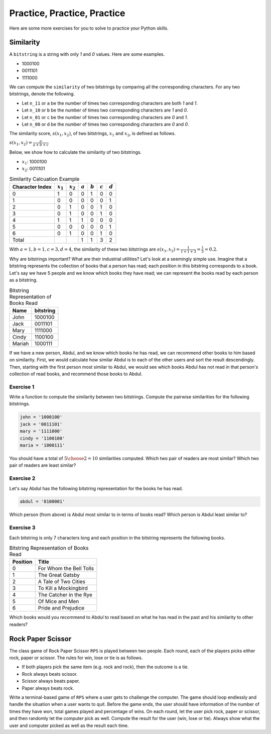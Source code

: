 Practice, Practice, Practice
============================

Here are some more exercises for you to solve to practice your Python skills.

Similarity
----------

A ``bitstring`` is a string with only *1* and *0* values. Here are some examples.

- 1000100
- 0011101
- 1111000

We can compute the ``similarity`` of two bitstrings by comparing all the corresponding characters. For any two bitstrings, denote the following.

- Let ``n_11`` or ``a`` be the number of times two corresponding characters are both *1* and *1*.
- Let ``n_10`` or ``b`` be the number of times two corresponding characters are *1* and *0*.
- Let ``n_01`` or ``c`` be the number of times two corresponding characters are *0* and *1*.
- Let ``n_00`` or ``d`` be the number of times two corresponding characters are *0* and *0*.

The similarity score, :math:`s(x_1, x_2)`, of two bitstrings, :math:`x_1` and :math:`x_2`, is defined as follows.

:math:`s(x_1, x_2) = \frac{a}{a + b + c}`

Below, we show how to calculate the similarity of two bitstrings.

- :math:`x_1`: 1000100
- :math:`x_2`: 0011101

.. list-table:: Similarity Calcuation Example
    :header-rows: 1

    * - Character Index
      - :math:`x_1`
      - :math:`x_2`
      - :math:`a`
      - :math:`b`
      - :math:`c`
      - :math:`d`
    * - 0
      - 1
      - 0
      - 0
      - 1
      - 0
      - 0
    * - 1
      - 0
      - 0
      - 0
      - 0
      - 0
      - 1
    * - 2
      - 0
      - 1
      - 0
      - 0
      - 1
      - 0
    * - 3
      - 0
      - 1
      - 0
      - 0
      - 1
      - 0
    * - 4
      - 1
      - 1
      - 1
      - 0
      - 0
      - 0
    * - 5
      - 0
      - 0
      - 0
      - 0
      - 0
      - 1
    * - 6
      - 0
      - 1
      - 0
      - 0
      - 1
      - 0
    * - Total
      - 
      - 
      - 1
      - 1
      - 3
      - 2

With :math:`a=1, b=1, c=3, d=4`, the similarity of these two bitstrings are :math:`s(x_1, x_2) = \frac{1}{1 + 1 + 3} = \frac{1}{5} = 0.2`.

Why are bitstrings important? What are their industrial utilities? Let's look at a seemingly simple use. Imagine that a bitstring represents the collection of books that a person has read; each position in this bitstring corresponds to a book. Let's say we have 5 people and we know which books they have read; we can represent the books read by each person as a bitstring. 

.. list-table:: Bitstring Representation of Books Read
    :header-rows: 1

    * - Name
      - bitstring
    * - John
      - 1000100
    * - Jack
      - 0011101
    * - Mary
      - 1111000
    * - Cindy
      - 1100100
    * - Mariah
      - 1000111

If we have a new person, Abdul, and we know which books he has read, we can recommend other books to him based on similarity. First, we would calculate how similar Abdul is to each of the other users and sort the result descendingly. Then, starting with the first person most similar to Abdul, we would see which books Abdul has not read in that person's collection of read books, and recommend those books to Abdul.

Exercise 1
^^^^^^^^^^

Write a function to compute the similarity between two bitstrings. Compute the pairwise similarities for the following bitstrings.

.. code:: python

    john = '1000100'
    jack = '0011101'
    mary = '1111000'
    cindy = '1100100'
    maria = '1000111'

You should have a total of :math:`{{5}\choose{2}}=10` similarities computed. Which two pair of readers are most similar? Which two pair of readers are least similar? 

Exercise 2
^^^^^^^^^^

Let's say Abdul has the following bitstring representation for the books he has read.

.. code:: python 

    abdul = '0100001'

Which person (from above) is Abdul most similar to in terms of books read? Which person is Abdul least similar to?

Exercise 3
^^^^^^^^^^

Each bitstring is only 7 characters long and each position in the bitstring represents the following books.

.. list-table:: Bitstring Representation of Books Read
    :header-rows: 1

    * - Position
      - Title
    * - 0
      - For Whom the Bell Tolls
    * - 1
      - The Great Gatsby
    * - 2
      - A Tale of Two Cities
    * - 3
      - To Kill a Mockingbird
    * - 4
      - The Catcher in the Rye
    * - 5
      - Of Mice and Men
    * - 6
      - Pride and Prejudice

Which books would you recommend to Abdul to read based on what he has read in the past and his similarity to other readers?

Rock Paper Scissor
------------------

The class game of Rock Paper Scissor ``RPS`` is played between two people. Each round, each of the players picks either rock, paper or scissor. The rules for win, lose or tie is as follows.

- If both players pick the same item (e.g. rock and rock), then the outcome is a tie.
- Rock always beats scissor.
- Scissor always beats paper.
- Paper always beats rock.

Write a terminal-based game of ``RPS`` where a user gets to challenge the computer. The game should loop endlessly and handle the situation when a user wants to quit. Before the game ends, the user should have information of the number of times they have won, total games played and percentage of wins. On each round, let the user pick rock, paper or scissor, and then randomly let the computer pick as well. Compute the result for the user (win, lose or tie). Always show what the user and computer picked as well as the result each time.
